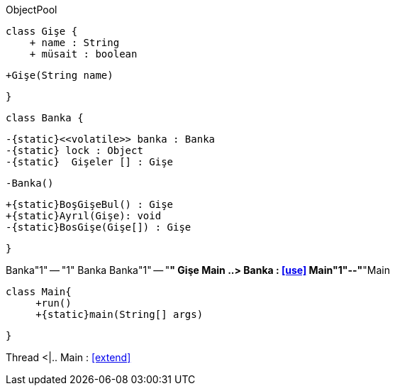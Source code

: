 .ObjectPool
[uml,file="ObjectPool.png"]
--
    class Gişe {
        + name : String 
        + müsait : boolean
        
        +Gişe(String name)
       
    }

    class Banka {
    
        -{static}<<volatile>> banka : Banka
        -{static} lock : Object
        -{static}  Gişeler [] : Gişe
        
        -Banka()
        
        +{static}BoşGişeBul() : Gişe
        +{static}Ayrıl(Gişe): void
        -{static}BosGişe(Gişe[]) : Gişe 

        
    
    }
    
Banka"1" -- "1" Banka
Banka"1" -- "*" Gişe  
Main ..> Banka : <<use>>
Main"1"--"*"Main
   
   
   class Main{
        +run()
        +{static}main(String[] args)
   
 
   }

Thread <|.. Main : <<extend>>


--


 
 
 
 
 
 
 